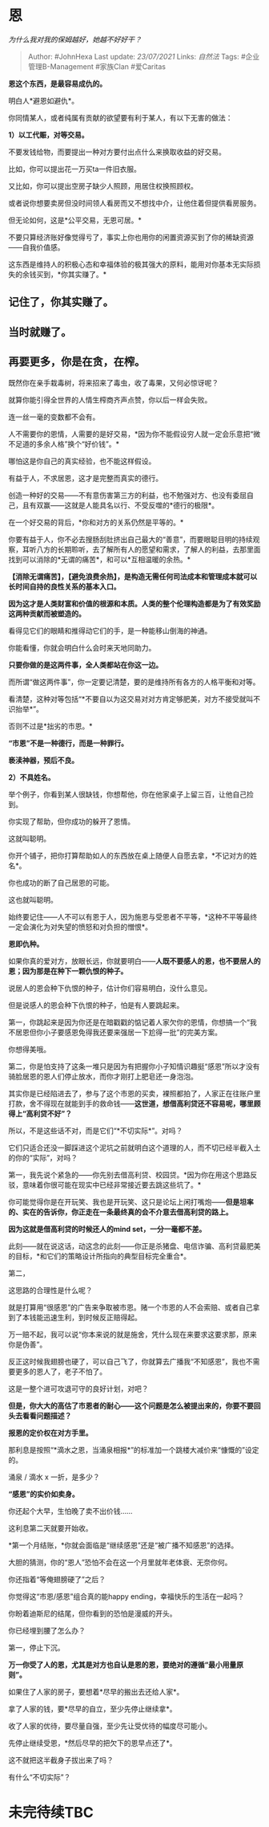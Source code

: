 * 恩
  :PROPERTIES:
  :CUSTOM_ID: 恩
  :END:

/为什么我对我的保姆越好，她越不好好干？/

#+BEGIN_QUOTE
  Author: #JohnHexa Last update: /23/07/2021/ Links: [[自然法]] Tags:
  #企业管理B-Management #家族Clan #爱Caritas
#+END_QUOTE

*恩这个东西，是最容易成仇的。*

明白人*避恩如避仇*。

你同情某人，或者纯属有贡献的欲望要有利于某人，有以下无害的做法：

*1）以工代赈，对等交易。*

不要发钱给物，而要提出一种对方要付出点什么来换取收益的好交易。

比如，你可以提出花一万买ta一件旧衣服。

又比如，你可以提出空房子缺少人照顾，用居住权换照顾权。

或者说你想要卖房但没时间领人看房而又不想找中介，让他住着但提供看房服务。

但无论如何，这是*公平交易，无恩可居。*

不要只算经济账好像觉得亏了，事实上你也用你的闲置资源买到了你的稀缺资源------自我价值感。

这东西是维持人的积极心态和幸福体验的极其强大的原料，能用对你基本无实际损失的余钱买到，*你其实赚了。*

** 记住了，你其实赚了。
   :PROPERTIES:
   :CUSTOM_ID: 记住了你其实赚了
   :END:

** 当时就赚了。
   :PROPERTIES:
   :CUSTOM_ID: 当时就赚了
   :END:

** 再要更多，你是在贪，在榨。
   :PROPERTIES:
   :CUSTOM_ID: 再要更多你是在贪在榨
   :END:

既然你在亲手栽毒树，将来招来了毒虫，收了毒果，又何必惊讶呢？

就算你能引得全世界的人情生榨商齐声点赞，你以后一样会失败。

连一丝一毫的变数都不会有。

人不需要你的恩情，人需要的是好交易，*因为你不能假设穷人就一定会乐意把“微不足道的多余人格”换个“好价钱”。*

哪怕这是你自己的真实经验，也不能这样假设。

有益于人，不求居恩，这才是完整而真实的德行。

创造一种好的交易------不有意伤害第三方的利益，也不勉强对方、也没有委屈自己，且有双赢------这就是人能具名以行、不受反噬的*德行的极限*。

在一个好交易的背后，*你和对方的关系仍然是平等的。*

你要有益于人，你不必去搜肠刮肚挤出自己最大的“善意”，而要眼聪目明的持续观察，耳听八方的长期聆听，去了解所有人的愿望和需求，了解人的利益，去那里面找到可以消除的*无谓的痛苦*，和可以*互相温暖的余热。*

*【消除无谓痛苦】，【避免浪费余热】，是构造无需任何司法成本和管理成本就可以长时间自持的良性关系的基本入口。*

*因为这才是人类财富和价值的根源和本质。人类的整个伦理构造都是为了有效奖励这两种贡献而被塑造的。*

看得见它们的眼睛和推得动它们的手，是一种能移山倒海的神通。

你能看懂，你就会明白什么会时来天地同助力。

*只要你做的是这两件事，全人类都站在你这一边。*

而所谓“做这两件事”，你一定要记清楚，要的是维持所有各方的人格平衡和对等。

看清楚，这种对等包括“*不要自以为这交易对对方肯定够肥美，对方不接受就叫不识抬举*”。

否则不过是*拙劣的市恩。*

*“市恩”不是一种德行，而是一种罪行。*

*亵渎神器，预后不良。*

*2）不具姓名。*

举个例子，你看到某人很缺钱，你想帮他，你在他家桌子上留三百，让他自己捡到。

你实现了帮助，但你成功的躲开了恩情。

这就叫聪明。

你开个铺子，把你打算帮助如人的东西放在桌上随便人自愿去拿，*不记对方的姓名*。

你也成功的断了自己居恩的可能。

这也就叫聪明。

始终要记住------人不可以有恩于人，因为施恩与受恩者不平等，*这种不平等最终一定会演化为对失望的愤怒和对负担的憎恨*。

*恩即仇种。*

如果你真的爱对方，放眼长远，你就要明白------*人既不要感人的恩，也不要居人的恩；因为那是在种下一颗仇恨的种子。*

说居人的恩会种下仇恨的种子，估计你们容易明白，没什么意见。

但是说感人的恩会种下仇恨的种子，怕是有人要跳起来。

第一，你跳起来是因为你还是在暗戳戳的惦记着人家欠你的恩情，你想搞一个“我不居恩但你小子要感恩免得我还要来强居一下尬得一批”的完美方案。

你想得美哦。

第二，你是怕支持了这条一堆只是因为有把握你小子知情识趣挺“感恩”所以才没有骑脸居恩的恩人们停止放水，而你才刚打上肥皂还一身泡泡。

其实你是已经陷进去了，参与了这个市恩的买卖，裸照都拍了，人家正在往账户里打款，舍不得现在就能到手的救命钱------*这世道，想借高利贷还不容易呢，哪里顾得上“高利贷不好”？*

所以，不是这些话不对，而是它们“*不切实际*”。对吗？

它们只适合还没一脚踩进这个泥坑之前就明白这个道理的人，而不切已经半截入土的你的“实际”，对吗？

第一，我先说个紧急的------你先别去借高利贷、校园贷。*因为你在用这个思路反驳，意味着你很可能在现实中已经非常接近要去跳这些坑了。*

你可能觉得你是在开玩笑、我也是开玩笑、这只是论坛上闲打嘴炮------*但是坦率的、实在的告诉你，你正走在一条最终真的会不介意去借高利贷的路上。*

*因为这就是借高利贷的时候还人的mind set，一分一毫都不差。*

此刻------就在说这话，动这念的此刻------你正是杀猪盘、电信诈骗、高利贷最肥美的目标，*和它们的策略设计所指向的典型目标完全重合*。

第二，

这思路的合理性是什么呢？

就是打算用“很感恩”的广告来争取被市恩。赌一个市恩的人不会索赔、或者自己拿到了本钱能迅速生利，到时候反正赔得起。

万一赔不起，我可以说“你本来说的就是施舍，凭什么现在来要求这要求那，原来你是伪善”。

反正这时候我翅膀也硬了，可以自己飞了，你就算去广播我“不知感恩”，我也不需要更多的恩人了，老子不怕了。

这是一整个进可攻退可守的良好计划，对吧？

*但是，你大大的高估了市恩者的耐心------这个问题是怎么被提出来的，你要不要回头去看看问题描述？*

*报恩的定价权在对方手里。*

那利息是按照“*滴水之恩，当涌泉相报*”的标准加一个跳楼大减价来“慷慨的”设定的。

涌泉 / 滴水 x 一折，是多少？

*“感恩”的实价如卖身。*

你还起个大早，生怕晚了卖不出价钱......

这利息第二天就要开始收。

*第一个月结账，*你就会面临是“继续感恩”还是“被广播不知感恩”的选择。

大胆的猜测，你的“恩人”恐怕不会在这一个月里就年老体衰、无奈你何。

你还指着“等俺翅膀硬了”之后？

你觉得这“市恩/感恩”组合真的能happy ending，幸福快乐的生活在一起吗？

你盼着迪斯尼的结尾，但你看到的恐怕是漫威的开头。

你已经埋到腰了怎么办？

第一，停止下沉。

*万一你受了人的恩，尤其是对方也自认是恩的恩，要绝对的遵循“最小用量原则”。*

如果住了人家的房子，要想着*尽早的搬出去还给人家*。

拿了人家的钱，要*尽早的自立，至少先停止继续拿*。

收了人家的优待，要尽量自强，至少先让受优待的幅度尽可能小。

先停止继续受恩，*然后尽早的把欠下的恩早点还了*。

这不就把这半截身子拔出来了吗？

有什么“不切实际”？

* 未完待续TBC
  :PROPERTIES:
  :CUSTOM_ID: 未完待续tbc
  :END:
